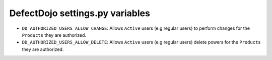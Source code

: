 DefectDojo settings.py variables
================================

* ``DD_AUTHORIZED_USERS_ALLOW_CHANGE``: Allows ``Active`` users (e.g regular users) to perform changes for the ``Products`` they are authorized. 
* ``DD_AUTHORIZED_USERS_ALLOW_DELETE``: Allows ``Active`` users (e.g regular users) delete powers for the ``Products`` they are authorized. 

